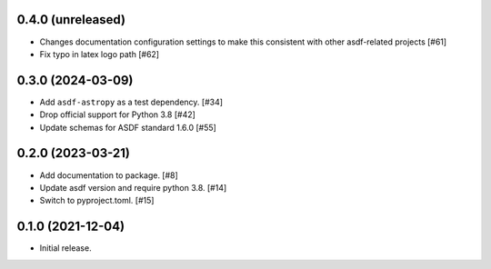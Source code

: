 0.4.0 (unreleased)
------------------

- Changes documentation configuration settings to make this consistent with other asdf-related projects [#61]
- Fix typo in latex logo path [#62]

0.3.0 (2024-03-09)
------------------

- Add ``asdf-astropy`` as a test dependency. [#34]
- Drop official support for Python 3.8 [#42]
- Update schemas for ASDF standard 1.6.0 [#55]

0.2.0 (2023-03-21)
------------------

- Add documentation to package. [#8]
- Update asdf version and require python 3.8. [#14]
- Switch to pyproject.toml. [#15]

0.1.0 (2021-12-04)
------------------

- Initial release.
